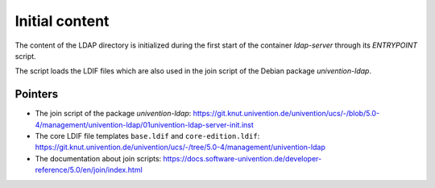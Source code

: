 =================
 Initial content
=================

The content of the LDAP directory is initialized during the first start of the
container `ldap-server` through its `ENTRYPOINT` script.

The script loads the LDIF files which are also used in the join script of the
Debian package `univention-ldap`.


Pointers
========

- The join script of the package `univention-ldap`:
  https://git.knut.univention.de/univention/ucs/-/blob/5.0-4/management/univention-ldap/01univention-ldap-server-init.inst

- The core LDIF file templates ``base.ldif`` and ``core-edition.ldif``:
  https://git.knut.univention.de/univention/ucs/-/tree/5.0-4/management/univention-ldap

- The documentation about join scripts:
  https://docs.software-univention.de/developer-reference/5.0/en/join/index.html
